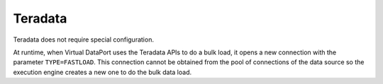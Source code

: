 ========
Teradata
========

Teradata does not require special configuration.

At runtime, when Virtual DataPort uses the Teradata APIs to do a bulk
load, it opens a new connection with the parameter ``TYPE=FASTLOAD``. This
connection cannot be obtained from the pool of connections of the data
source so the execution engine creates a new one to do the bulk data load.
